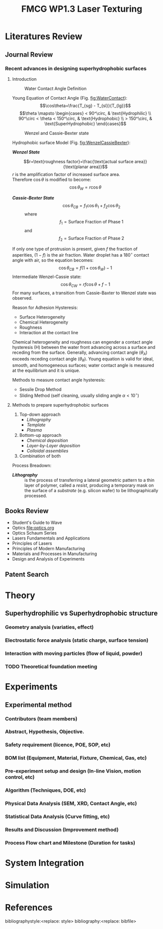 #+STARTUP:		content latexpreview
#+LATEX_CLASS:		svjour3
#+LATEX_CLASS_OPTIONS:	[twocolumn, final, natbib]
#+OPTIONS:		tags:nil toc:nil author:nil

#+LATEX_HEADER: \RequirePackage{fix-cm}

#+LATEX_HEADER: \usepackage[top=0.75in, 
#+LATEX_HEADER:             bottom=0.75in, 
#+LATEX_HEADER:             left=0.5in, 
#+LATEX_HEADER:             right=0.5in]{geometry}
#+LATEX_HEADER: \usepackage[utf8]{inputenc}
#+LATEX_HEADER: \usepackage[scaled=0.9]{newtxtext}
#+LATEX_HEADER: \usepackage{amsmath}
#+LATEX_HEADER: \usepackage[cmintegrals]{newtxmath}
#+LATEX_HEADER: \usepackage{url}
#+LATEX_HEADER: \usepackage{graphicx}
#+LaTeX_HEADER: \usepackage{color}
#+LATEX_HEADER: \usepackage{textcomp}
#+LaTeX_HEADER: \usepackage{marvosym}
#+LaTeX_HEADER: \usepackage{wasysym}
#+LaTeX_HEADER: \usepackage{latexsym}
#+LaTeX_HEADER: \usepackage{amssymb}
#+LaTeX_HEADER: \usepackage{listings}
#+LaTeX_HEADER: \usepackage{longtable}
#+LaTeX_HEADER: \usepackage[linktocpage,
#+LaTeX_HEADER:   pdfstartview=FitH,
#+LaTeX_HEADER:   colorlinks,
#+LaTeX_HEADER:   linkcolor=blue,
#+LaTeX_HEADER:   anchorcolor=blue,
#+LaTeX_HEADER:   citecolor=blue,
#+LaTeX_HEADER:   filecolor=blue,
#+LaTeX_HEADER:   menucolor=blue,
#+LaTeX_HEADER:   urlcolor=blue]{hyperref}
#+LATEX_HEADER: \usepackage[justification=centering]{caption}
#+LATEX_HEADER: \usepackage{setspace}
#+LATEX_HEADER: \usepackage{cancel}
#+LATEX_HEADER: \usepackage{cuted} 
#+LATEX_HEADER: \setlength{\stripsep}{12pt}
#+LATEX_HEADER: \usepackage{enumitem}
#+LATEX_HEADER: \renewcommand{\labelitemi}{$\bullet$}
#+LATEX_HEADER: \renewcommand{\labelitemiii}{$\checkmark$}


#+LATEX_HEADER: \let\vec\mathbf % fix svjour3 wrong definition
#+LATEX_HEADER: \journalname{ARTC FMCG}

#+TITLE:FMCG WP1.3 Laser Texturing

#+BEGIN_EXPORT latex
\title{FMCG WP1.3 Laser Texturing \thanks{Support form Ng KL, Gary;
Granted by WP1.3 FMCG}}

\subtitle{Overall Studies}

\dedication{Dedication to Prof Hong MH}

\author{Chu PL \and Yap FL \and Teh KM}

\institute{Chu PL \at ARTC, \email{chu\_pau\_loong@artc.a-star.edu.sg} 
      \and Yap FL \at ARTC, \email{yap\_fung\_ling@artc.a-star.edu.sg}
      \and Teh KM \at ARTC, \email{tehkm@artc.a-star.edu.sg}
}

\date{Received: 10 July 2019 / Revised version: 10 July 2019}

\maketitle

\abstract{
Materials sticking to the inner walls of filling machines (e.g. tanks,
mixers, augers) is a common problem in the FMCG industry. The problem
is further aggravated by processing conditions (temperature, heat,
duration, batch size), product characteristics (hygroscopicity of
powder) and environmental conditions (temperature, humidity). There is
a challenge of cross contamination, especially for batch one (or low
MOQ) production, where cleaning after every recipe change is not
feasible. The scope includes development of anti-sticking surfaces by
micro/nano texturisation of metal parts (stainless steel). Nano
texturisation on plastics have been commercialized for optics and
medtech applications, but this is not achieved on steel surfaces for
tooling yet. Preliminary research by EU Shark Project1 had
demonstrated feasibility of laser texturising metals to improve
hydrophobicity. 
\keywords{Laser, texturing}
}

#+END_EXPORT

* Literatures Review :WhatWeHave:

** Journal Review
*** Recent advances in designing superhydrophobic surfaces
**** Introduction    

    #+NAME:fig:WaterContact
    #+ATTR_LATEX: :width 7cm 
    #+CAPTION:Water Contact Angle Definition
    [[file:ContactAngle.png]]

     Young Equation of Contact Angle (Fig. [[fig:WaterContact]]):
     $$\cos\theta=\frac{T_{sg} - T_{sl}}{T_{lg}}$$
     $$\theta \mapsto \begin{cases}
	< 90^\circ, & \text{Hydrophilic} \\
	90^\circ < \theta < 150^\circ, & \text{Hydrophobic} \\
	 > 150^\circ, & \text{SuperHydrophobic}
	\end{cases}$$


    #+ATTR_LATEX: :width 7cm  
    #+CAPTION: Wenzel and Cassie-Bexter state 
    #+NAME: fig:WenzelCassieBexter
    [[file:WenzelCassieBexter.png]]


	
     Hydrophobic surface Model (Fig. [[fig:WenzelCassieBexter]]):
     
     - /*Wenzel State*/ :: 
	 $$r=\text{roughness factor}=\frac{\text{actual surface area}}{\text{planar area}}$$
	 /r/ is the amplification factor of increased surface area.\\
	 Therefore \(\cos\theta\) is modified to become:$$\cos\theta_{W} = r \cos\theta$$
	 
    - /*Cassie-Bexter State*/ ::
         $$\cos \theta_{CB} = f_1 \cos \theta_1 + f_2 \cos \theta_2$$
	 where
         $$f_1 = \text{Surface Fraction of Phase 1}$$
         and
         $$f_2 = \text{Surface Fraction of Phase 2}$$
	 
    If only one type of protrusion is present, given /f/ the fraction of
         asperities, $(1 - f)$ is the air fraction. Water droplet has a
         \(180^\circ\) contact angle with air, so the equation becomes:
         $$\cos \theta_{CB} = f(1 + \cos \theta_W) - 1$$
    Intermediate Wenzel-Cassie state:
         $$\cos \theta_{CW} = rf \cos \theta + f - 1$$	 
    For many surfaces, a transition from Cassie-Baxter to Wenzel state was observed.
    
    Reason for Adhesion Hysteresis:
	 + Surface Heterogeneity
	 + Chemical Heterogeneity
	 + Roughness
	 + Interaction at the contact line
	   
    Chemical heterogeneity and roughness can engender a contact angle hysteresis
(H) between the water front advancing across a surface and receding from the
surface. Generally, advancing contact angle ($\theta_A$) exceeds receding
contact angle ($\theta_R$).  Young equation is valid for ideal, smooth, and
homogeneous surfaces; water contact angle is measured at the equilibrium and it
is unique.

Methods to measure contact angle hysteresis: 
  + Sessile Drop Method
  + Sliding Method (self cleaning, usually sliding angle \(\alpha <10^\circ \))



**** Methods to prepare superhydrophobic surfaces
1. Top-down approach
   - /Lithography/
   - /Template/
   - /Plasma/
2. Bottom-up approach
   + /Chemical deposition/
   + /Layer-by-Layer deposition/
   + /Colloidal assemblies/
3. Combination of both

Process Breadown:
 - */Lithography/* :: is the process of transferring a lateral
     geometric pattern to a thin layer of polymer, called a /resist/,
     producing a temporary mask on the surface of a /substrate/
     (e.g. silicon wafer) to be lithographically processed.

     
** Books Review
   - Student's Guide to Wave
   - Optics [[file:optics.org]]
   - Optics Schaum Series
   - Lasers Fundamentals and Applications
   - Principles of Lasers
   - Principles of Modern Manufacturing
   - Materials and Processes in Manufacturing
   - Design and Analysis of Experiments
     
     
** Patent Search


* Theory :BoringPart:

** Superhydrophilic vs Superhydrophobic structure

*** Geometry analysis (variaties, effect)
      
*** Electrostatic force analysis (static charge, surface tension)

*** Interaction with moving particles (flow of liquid, powder)

*** TODO Theoretical foundation meeting


* Experiments :TryItOut:FunPart:

** Experimental method
*** Contributors (team members)
*** Abstract, Hypothesis, Objective.
*** Safety requirement (licence, POE, SOP, etc)
*** BOM list (Equipment, Material, Fixture, Chemical, Gas, etc)
*** Pre-experiment setup and design (In-line Vision, motion control, etc)
*** Algorithm (Techniques, DOE, etc)
*** Physical Data Analysis (SEM, XRD, Contact Angle, etc)
*** Statistical Data Analysis (Curve fitting, etc)
*** Results and Discussion (Improvement method)

*** Process Flow chart and Milestone (Duration for tasks)


* System Integration :SpendingSpree:


* Simulation :TryItOut:OnPaper:


* References
bibliographystyle:<replace: style>
bibliography:<replace: bibfile>


* Quick Reference :RuleOfThumb:noexport:
** Gaussian Beam
*** Spot Size: \(2 \omega_0= \frac{4}{\pi} \lambda \frac{f}{D} M^2\)
*** Depth Of Focus: \(DOF = \frac{8}{\pi} \lambda \frac{f}{D}\)
** Bessel Beam
** Repetition Rate vs Speed vs Pulse Overlap
** Fluence
** Melting
** Resolidification

     
* Questions to be answered :noexport:
   - correlation between surface morphology and wettability
   - Fundamentals of ElectroMagnetism applied to the surface interaction
     



* Scoping Pack :noexport:
[[file:scoping.org]]


* Tasks :noexport:
** TODO Setting OrgMode for reproducible research
** DONE Meeting with SIMTech :interRI:Laser:
CLOSED: [2019-06-27 Thu 07:46] SCHEDULED: <2019-06-26 Wed>
   - Zhongke willing to provide FYP student to assist laser texturing study.
   - Xincai has metal surface laser texturing experience, but mentioned that hard to apply on actual industrial use.
** DONE Meeting with GF Machining :Industry:Laser:
CLOSED: [2019-07-01 Mon 14:06] SCHEDULED: <2019-07-01 Mon>
   - Pro:
     - Looks promising on laser texturing capability: matching laser type, 5-axis capable.
     - Confident on Switzerland + Germany quality.
     - Williing to do FOC trial.
   - Con:
     - Discourage full customization: not cost effective.
     - Price on high side.

** DONE DOE meeting
CLOSED: [2019-07-09 Tue 11:37] SCHEDULED: <2019-07-05 Fri>
    - To install Minitab
    - To perform actual Laser experiment run using Minitab
** DONE Meeting with NUS :LocalU:Laser:
CLOSED: [2019-07-09 Tue 11:38]
    - To texture hydrophobic surface using Nanosecond laser - 1 month duration
    - To provide student's thesis
** TODO Meeting with Coventry :OverseaU:Laser:
** TODO Tender Purchase :Tender:
** DONE Meeting with Voestalpine
CLOSED: [2019-07-17 Wed 14:26]
 + To submit problem statement to Voestalpine.
 + To propose collaboration opportunity.
** TODO Meeting of Collabration
** TODO SIMTech inter-RI Collaboration :YapFungLing:
*** Background:
    + Use Picosecond laser to texture food grade metal (stainless steel)  
    + Pre and Post processing of structured surface to sustain
      hydrophobicity
*** Curved surface texturing
*** TODO Prepare RCA
** TODO 

* Brainstorming :noexport:
** TODO Low Surface Energy Coating :Technology:

** TODO Air Cushion thinking direction :Technology:

** TODO Spring effect thinking direction :Technology:

** TODO Laser Metal Surface Hot Embosing
** TODO Non-removal bump formation through temperature gradient


* build :noexport:

[[elisp:(org-open-file (org-latex-export-to-pdf))]]



* Note :noexport:

  - Must add shell-escape to org-preview-latex-process-alist (M-x customize-variable org-preview-latex-process-alist)
  - ("latex -shell-escape -interaction nonstopmode -output-directory %o %f")

